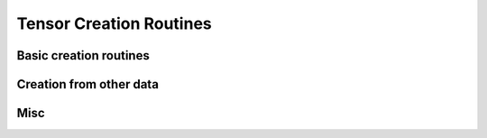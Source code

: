 .. _tensor_creation:

Tensor Creation Routines
========================

Basic creation routines
-----------------------

.. autosummary::
   :toctree: generated/
   :nosignatures:


   maxframe.tensor.ones


Creation from other data
------------------------

.. autosummary::
   :toctree: generated/
   :nosignatures:

   maxframe.tensor.tensor
   maxframe.tensor.array
   maxframe.tensor.asarray


Misc
----

.. autosummary::
   :toctree: generated/
   :nosignatures:

   maxframe.tensor.ExecutableTuple
